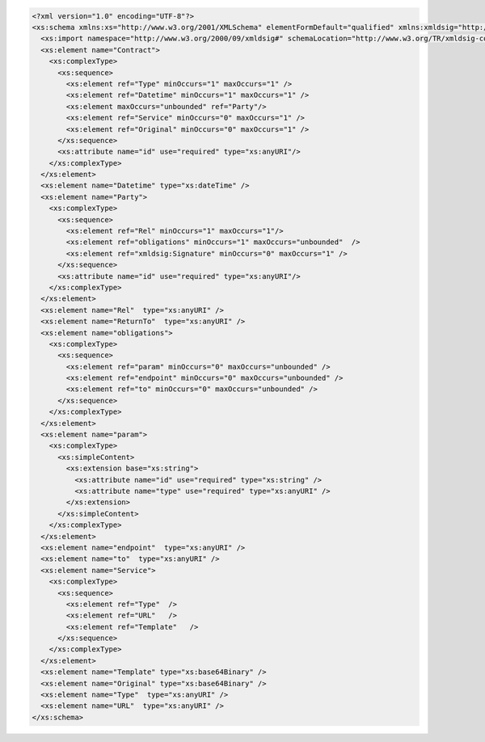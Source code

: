 .. code-block:: xml

    <?xml version="1.0" encoding="UTF-8"?>
    <xs:schema xmlns:xs="http://www.w3.org/2001/XMLSchema" elementFormDefault="qualified" xmlns:xmldsig="http://www.w3.org/2000/09/xmldsig#">
      <xs:import namespace="http://www.w3.org/2000/09/xmldsig#" schemaLocation="http://www.w3.org/TR/xmldsig-core/xmldsig-core-schema.xsd" />
      <xs:element name="Contract">
        <xs:complexType>
          <xs:sequence>
            <xs:element ref="Type" minOccurs="1" maxOccurs="1" />
            <xs:element ref="Datetime" minOccurs="1" maxOccurs="1" />
            <xs:element maxOccurs="unbounded" ref="Party"/>
            <xs:element ref="Service" minOccurs="0" maxOccurs="1" />
            <xs:element ref="Original" minOccurs="0" maxOccurs="1" />
          </xs:sequence>
          <xs:attribute name="id" use="required" type="xs:anyURI"/>
        </xs:complexType>
      </xs:element>
      <xs:element name="Datetime" type="xs:dateTime" />
      <xs:element name="Party">
        <xs:complexType>
          <xs:sequence>
            <xs:element ref="Rel" minOccurs="1" maxOccurs="1"/>
            <xs:element ref="obligations" minOccurs="1" maxOccurs="unbounded"  />
            <xs:element ref="xmldsig:Signature" minOccurs="0" maxOccurs="1" />
          </xs:sequence>
          <xs:attribute name="id" use="required" type="xs:anyURI"/>
        </xs:complexType>
      </xs:element>
      <xs:element name="Rel"  type="xs:anyURI" />
      <xs:element name="ReturnTo"  type="xs:anyURI" />
      <xs:element name="obligations">
        <xs:complexType>
          <xs:sequence>
            <xs:element ref="param" minOccurs="0" maxOccurs="unbounded" />
            <xs:element ref="endpoint" minOccurs="0" maxOccurs="unbounded" />
            <xs:element ref="to" minOccurs="0" maxOccurs="unbounded" />
          </xs:sequence>
        </xs:complexType>
      </xs:element>
      <xs:element name="param">
        <xs:complexType>
          <xs:simpleContent>
            <xs:extension base="xs:string">
              <xs:attribute name="id" use="required" type="xs:string" />
              <xs:attribute name="type" use="required" type="xs:anyURI" />
            </xs:extension>
          </xs:simpleContent>
        </xs:complexType>
      </xs:element>
      <xs:element name="endpoint"  type="xs:anyURI" />
      <xs:element name="to"  type="xs:anyURI" />
      <xs:element name="Service">
        <xs:complexType>
          <xs:sequence>
            <xs:element ref="Type"  />
            <xs:element ref="URL"   />
            <xs:element ref="Template"   />
          </xs:sequence>
        </xs:complexType>
      </xs:element>
      <xs:element name="Template" type="xs:base64Binary" />
      <xs:element name="Original" type="xs:base64Binary" />
      <xs:element name="Type"  type="xs:anyURI" />
      <xs:element name="URL"  type="xs:anyURI" />
    </xs:schema>
